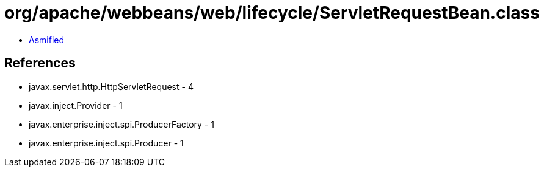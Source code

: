 = org/apache/webbeans/web/lifecycle/ServletRequestBean.class

 - link:ServletRequestBean-asmified.java[Asmified]

== References

 - javax.servlet.http.HttpServletRequest - 4
 - javax.inject.Provider - 1
 - javax.enterprise.inject.spi.ProducerFactory - 1
 - javax.enterprise.inject.spi.Producer - 1
